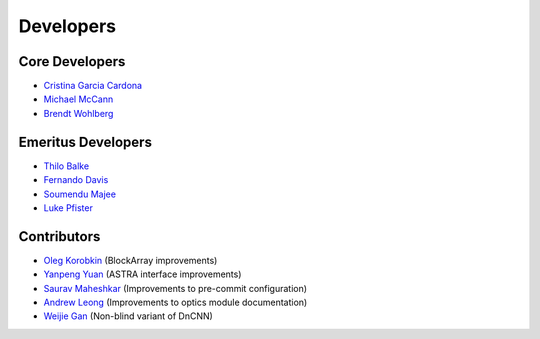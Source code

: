 Developers
==========

Core Developers
---------------

- `Cristina Garcia Cardona <https://github.com/crstngc>`_
- `Michael McCann <https://github.com/Michael-T-McCann>`_
- `Brendt Wohlberg <https://github.com/bwohlberg>`_


Emeritus Developers
-------------------

- `Thilo Balke <https://github.com/tbalke>`_
- `Fernando Davis <https://github.com/FernandoDavis>`_
- `Soumendu Majee <https://github.com/smajee>`_
- `Luke Pfister <https://github.com/lukepfister>`_


Contributors
------------

- `Oleg Korobkin <https://github.com/korobkin>`_ (BlockArray improvements)
- `Yanpeng Yuan <https://github.com/yanpeng7>`_ (ASTRA interface improvements)
- `Saurav Maheshkar <https://github.com/SauravMaheshkar>`_ (Improvements to pre-commit configuration)
- `Andrew Leong <https://scholar.google.com/citations?user=-2wRWbcAAAAJ&hl=en>`_ (Improvements to optics module documentation)
- `Weijie Gan <https://github.com/wjgancn>`_ (Non-blind variant of DnCNN)
